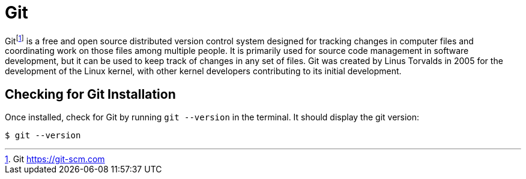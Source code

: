 [[introduction-installing-git]]

= Git

Git{wj}footnote:[Git https://git-scm.com] is a free and open source distributed version control system designed for tracking changes in computer files and coordinating work on those files among multiple people.
It is primarily used for source code management in software development, but it can be used to keep track of changes in any set of files.
Git was created by Linus Torvalds in 2005 for the development of the Linux kernel, with other kernel developers contributing to its initial development.

ifdef::use-mac[]
== Installing Git

On Mac, if you have installed Homebrew, then installing Git is just a matter of a single command.
Open your terminal and install Git with the following command:

[source,shell]
----
$ brew install git
----
endif::use-mac[]

== Checking for Git Installation

Once installed, check for Git by running `git --version` in the terminal.
It should display the git version:

[source,term]
----
$ git --version
----
